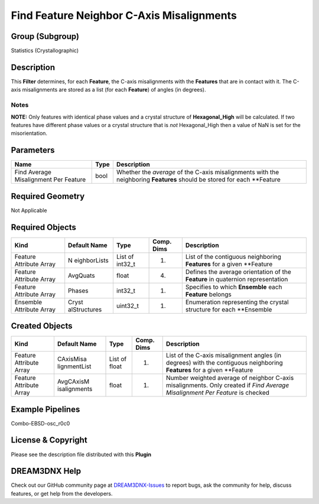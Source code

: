 ==========================================
Find Feature Neighbor C-Axis Misalignments
==========================================


Group (Subgroup)
================

Statistics (Crystallographic)

Description
===========

This **Filter** determines, for each **Feature**, the C-axis misalignments with the **Features** that are in contact
with it. The C-axis misalignments are stored as a list (for each **Feature**) of angles (in degrees).

Notes
-----

**NOTE:** Only features with identical phase values and a crystal structure of **Hexagonal_High** will be calculated. If
two features have different phase values or a crystal structure that is *not* Hexagonal_High then a value of NaN is set
for the misorientation.

Parameters
==========

+------------------------------+------------------------------+--------------------------------------------------------+
| Name                         | Type                         | Description                                            |
+==============================+==============================+========================================================+
| Find Average Misalignment    | bool                         | Whether the *average* of the C-axis misalignments with |
| Per Feature                  |                              | the neighboring **Features** should be stored for each |
|                              |                              | \**Feature                                             |
+------------------------------+------------------------------+--------------------------------------------------------+

Required Geometry
=================

Not Applicable

Required Objects
================

+-----------------------------+--------------+----------+------------+-------------------------------------------------+
| Kind                        | Default Name | Type     | Comp. Dims | Description                                     |
+=============================+==============+==========+============+=================================================+
| Feature Attribute Array     | N            | List of  | (1)        | List of the contiguous neighboring **Features** |
|                             | eighborLists | int32_t  |            | for a given \**Feature                          |
+-----------------------------+--------------+----------+------------+-------------------------------------------------+
| Feature Attribute Array     | AvgQuats     | float    | (4)        | Defines the average orientation of the          |
|                             |              |          |            | **Feature** in quaternion representation        |
+-----------------------------+--------------+----------+------------+-------------------------------------------------+
| Feature Attribute Array     | Phases       | int32_t  | (1)        | Specifies to which **Ensemble** each            |
|                             |              |          |            | **Feature** belongs                             |
+-----------------------------+--------------+----------+------------+-------------------------------------------------+
| Ensemble Attribute Array    | Cryst        | uint32_t | (1)        | Enumeration representing the crystal structure  |
|                             | alStructures |          |            | for each \**Ensemble                            |
+-----------------------------+--------------+----------+------------+-------------------------------------------------+

Created Objects
===============

+-----------------------------+--------------+----------+------------+-------------------------------------------------+
| Kind                        | Default Name | Type     | Comp. Dims | Description                                     |
+=============================+==============+==========+============+=================================================+
| Feature Attribute Array     | CAxisMisa    | List of  | (1)        | List of the C-axis misalignment angles (in      |
|                             | lignmentList | float    |            | degrees) with the contiguous neighboring        |
|                             |              |          |            | **Features** for a given \**Feature             |
+-----------------------------+--------------+----------+------------+-------------------------------------------------+
| Feature Attribute Array     | AvgCAxisM    | float    | (1)        | Number weighted average of neighbor C-axis      |
|                             | isalignments |          |            | misalignments. Only created if *Find Average    |
|                             |              |          |            | Misalignment Per Feature* is checked            |
+-----------------------------+--------------+----------+------------+-------------------------------------------------+

Example Pipelines
=================

Combo-EBSD-osc_r0c0

License & Copyright
===================

Please see the description file distributed with this **Plugin**

DREAM3DNX Help
==============

Check out our GitHub community page at `DREAM3DNX-Issues <https://github.com/BlueQuartzSoftware/DREAM3DNX-Issues>`__ to
report bugs, ask the community for help, discuss features, or get help from the developers.
